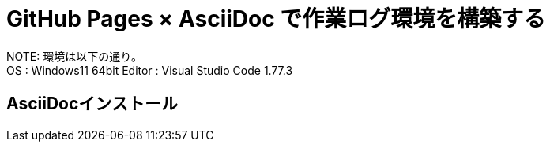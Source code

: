 = GitHub Pages × AsciiDoc で作業ログ環境を構築する

:toc:

NOTE: 
環境は以下の通り。 +
OS : Windows11 64bit
Editor : Visual Studio Code 1.77.3

== AsciiDocインストール

